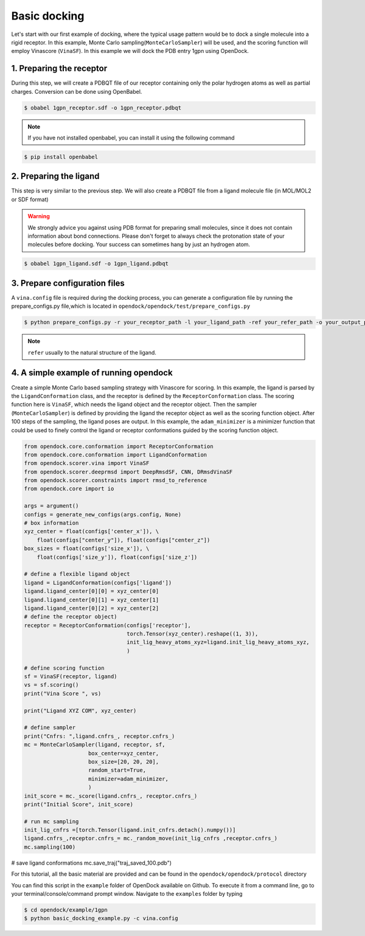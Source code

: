 .. _basic_docking:

Basic docking
=============

Let's start with our first example of docking, where the typical usage pattern would be to dock a single molecule into a rigid receptor.
In this example, Monte Carlo sampling(``MonteCarloSampler``) will be used, and the scoring function will employ Vinascore (``VinaSF``).
In this example we will dock the PDB entry 1gpn using OpenDock.

1. Preparing the receptor
-------------------------

During this step, we will create a PDBQT file of our receptor containing only the polar hydrogen atoms as well as partial charges.
Conversion can be done using OpenBabel.

.. code-block:: bash

    $ obabel 1gpn_receptor.sdf -o 1gpn_receptor.pdbqt

.. note::

    If you have not installed openbabel, you can install it using the following command

.. code-block:: bash
    
    $ pip install openbabel

2. Preparing the ligand
-----------------------

This step is very similar to the previous step. We will also create a PDBQT file from a ligand molecule file (in MOL/MOL2 or SDF format)

.. warning::
  
  We strongly advice you against using PDB format for preparing small molecules, since it does not contain information about bond connections. 
  Please don't forget to always check the protonation state of your molecules before docking. Your success can sometimes hang by just an hydrogen atom.

.. code-block:: bash

    $ obabel 1gpn_ligand.sdf -o 1gpn_ligand.pdbqt

3. Prepare configuration files
------------------------------

A ``vina.config`` file is required during the docking process,
you can generate a configuration file by running the prepare_configs.py file,which is located in ``opendock/opendock/test/prepare_configs.py``

.. code-block:: bash

    $ python prepare_configs.py -r your_receptor_path -l your_ligand_path -ref your_refer_path -o your_output_path

.. note::

    ``refer`` usually to the natural structure of the ligand.

4. A simple example of running opendock
--------------------

Create a simple Monte Carlo based sampling strategy with Vinascore for scoring. 
In this example, the ligand is parsed by the ``LigandConformation`` class, and the receptor 
is defined by the ``ReceptorConformation`` class. The scoring function here is ``VinaSF``, which 
needs the ligand object and the receptor object. Then the sampler (``MonteCarloSampler``) is
defined by providing the ligand the receptor object as well as the scoring function object. 
After 100 steps of the sampling, the ligand poses are output.
In this example, the ``adam_minimizer`` is a minimizer function that could be used to
finely control the ligand or receptor conformations guided by the scoring function object.

.. code-block:: bash

    from opendock.core.conformation import ReceptorConformation
    from opendock.core.conformation import LigandConformation
    from opendock.scorer.vina import VinaSF
    from opendock.scorer.deeprmsd import DeepRmsdSF, CNN, DRmsdVinaSF
    from opendock.scorer.constraints import rmsd_to_reference
    from opendock.core import io

    args = argument()
    configs = generate_new_configs(args.config, None)
    # box information
    xyz_center = float(configs['center_x']), \
        float(configs["center_y"]), float(configs["center_z"])
    box_sizes = float(configs['size_x']), \
        float(configs['size_y']), float(configs['size_z'])

    # define a flexible ligand object
    ligand = LigandConformation(configs['ligand'])
    ligand.ligand_center[0][0] = xyz_center[0]
    ligand.ligand_center[0][1] = xyz_center[1]
    ligand.ligand_center[0][2] = xyz_center[2]
    # define the receptor object)
    receptor = ReceptorConformation(configs['receptor'],
                                    torch.Tensor(xyz_center).reshape((1, 3)),
                                    init_lig_heavy_atoms_xyz=ligand.init_lig_heavy_atoms_xyz,
                                    )

    # define scoring function
    sf = VinaSF(receptor, ligand)
    vs = sf.scoring()
    print("Vina Score ", vs)

    print("Ligand XYZ COM", xyz_center)

    # define sampler
    print("Cnfrs: ",ligand.cnfrs_, receptor.cnfrs_)
    mc = MonteCarloSampler(ligand, receptor, sf,
                        box_center=xyz_center,
                        box_size=[20, 20, 20],
                        random_start=True,
                        minimizer=adam_minimizer,
                        )
    init_score = mc._score(ligand.cnfrs_, receptor.cnfrs_)
    print("Initial Score", init_score)

    # run mc sampling
    init_lig_cnfrs =[torch.Tensor(ligand.init_cnfrs.detach().numpy())]
    ligand.cnfrs_,receptor.cnfrs_= mc._random_move(init_lig_cnfrs ,receptor.cnfrs_)
    mc.sampling(100)

# save ligand conformations
mc.save_traj("traj_saved_100.pdb")

For this tutorial, all the basic material are provided and can be found 
in the ``opendock/opendock/protocol`` directory

You can find this script in the ``example`` folder of OpenDock available on Github. To execute it from a command line,
go to your terminal/console/command prompt window. Navigate to the ``examples`` folder by typing

.. code-block:: console

    $ cd opendock/example/1gpn
    $ python basic_docking_example.py -c vina.config